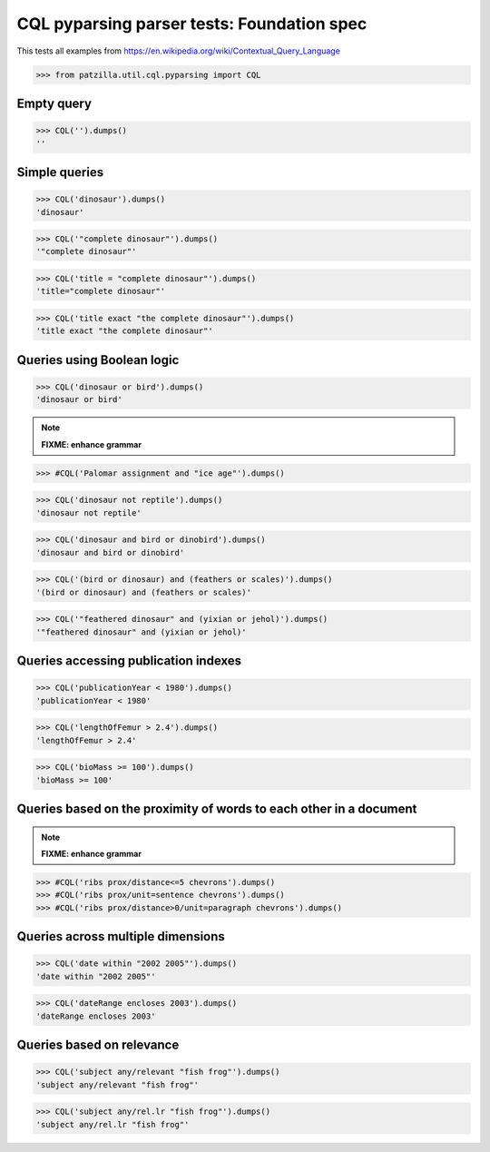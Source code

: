 .. -*- coding: utf-8 -*-
.. (c) 2014 Andreas Motl, Elmyra UG <andreas.motl@elmyra.de>

===========================================
CQL pyparsing parser tests: Foundation spec
===========================================

This tests all examples from https://en.wikipedia.org/wiki/Contextual_Query_Language

>>> from patzilla.util.cql.pyparsing import CQL


Empty query
===========
>>> CQL('').dumps()
''


Simple queries
==============

>>> CQL('dinosaur').dumps()
'dinosaur'

>>> CQL('"complete dinosaur"').dumps()
'"complete dinosaur"'

>>> CQL('title = "complete dinosaur"').dumps()
'title="complete dinosaur"'

>>> CQL('title exact "the complete dinosaur"').dumps()
'title exact "the complete dinosaur"'


Queries using Boolean logic
===========================

>>> CQL('dinosaur or bird').dumps()
'dinosaur or bird'

.. note:: **FIXME: enhance grammar**

>>> #CQL('Palomar assignment and "ice age"').dumps()

>>> CQL('dinosaur not reptile').dumps()
'dinosaur not reptile'

>>> CQL('dinosaur and bird or dinobird').dumps()
'dinosaur and bird or dinobird'

>>> CQL('(bird or dinosaur) and (feathers or scales)').dumps()
'(bird or dinosaur) and (feathers or scales)'

>>> CQL('"feathered dinosaur" and (yixian or jehol)').dumps()
'"feathered dinosaur" and (yixian or jehol)'


Queries accessing publication indexes
=====================================

>>> CQL('publicationYear < 1980').dumps()
'publicationYear < 1980'

>>> CQL('lengthOfFemur > 2.4').dumps()
'lengthOfFemur > 2.4'

>>> CQL('bioMass >= 100').dumps()
'bioMass >= 100'


Queries based on the proximity of words to each other in a document
===================================================================

.. note:: **FIXME: enhance grammar**

>>> #CQL('ribs prox/distance<=5 chevrons').dumps()
>>> #CQL('ribs prox/unit=sentence chevrons').dumps()
>>> #CQL('ribs prox/distance>0/unit=paragraph chevrons').dumps()


Queries across multiple dimensions
==================================

>>> CQL('date within "2002 2005"').dumps()
'date within "2002 2005"'

>>> CQL('dateRange encloses 2003').dumps()
'dateRange encloses 2003'


Queries based on relevance
==========================

>>> CQL('subject any/relevant "fish frog"').dumps()
'subject any/relevant "fish frog"'

>>> CQL('subject any/rel.lr "fish frog"').dumps()
'subject any/rel.lr "fish frog"'
